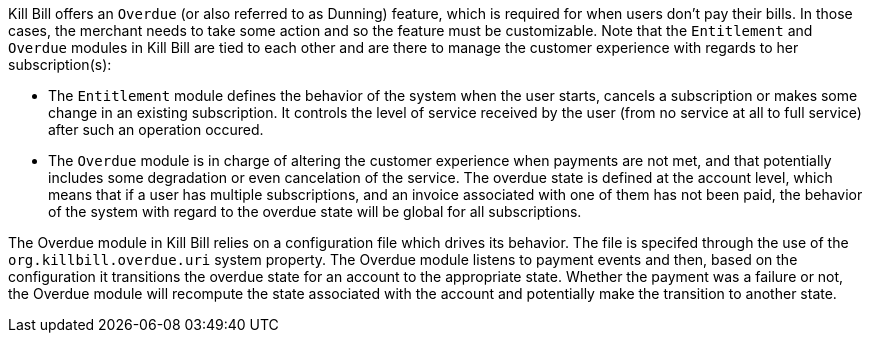 Kill Bill offers an `Overdue` (or also referred to as Dunning) feature, which is required for when users don't pay their bills. In those cases, the merchant needs to take some action and so the feature must be customizable. Note that the `Entitlement` and `Overdue` modules in Kill Bill are tied to each other and are there to manage the customer experience with regards to her subscription(s):

* The `Entitlement` module defines the behavior of the system when the user starts, cancels a subscription or makes some change in an existing subscription. It controls the level of service received by the user (from no service at all to full service) after such an operation occured.
* The `Overdue` module is in charge of altering the customer experience when payments are not met, and that potentially includes some degradation or even cancelation of the service. The overdue state is defined at the account level, which means that if a user has multiple subscriptions, and an invoice associated with one of them has not been paid, the behavior of the system with regard to the overdue state will be global for all subscriptions.


The Overdue module in Kill Bill relies on a configuration file which drives its behavior. The file is specifed through the use of the `org.killbill.overdue.uri` system property. The Overdue module listens to payment events and then, based on the configuration it transitions the overdue state for an account to the appropriate state. Whether the payment was a failure or not, the Overdue module will recompute the state associated with the account and potentially make the transition to another state.

